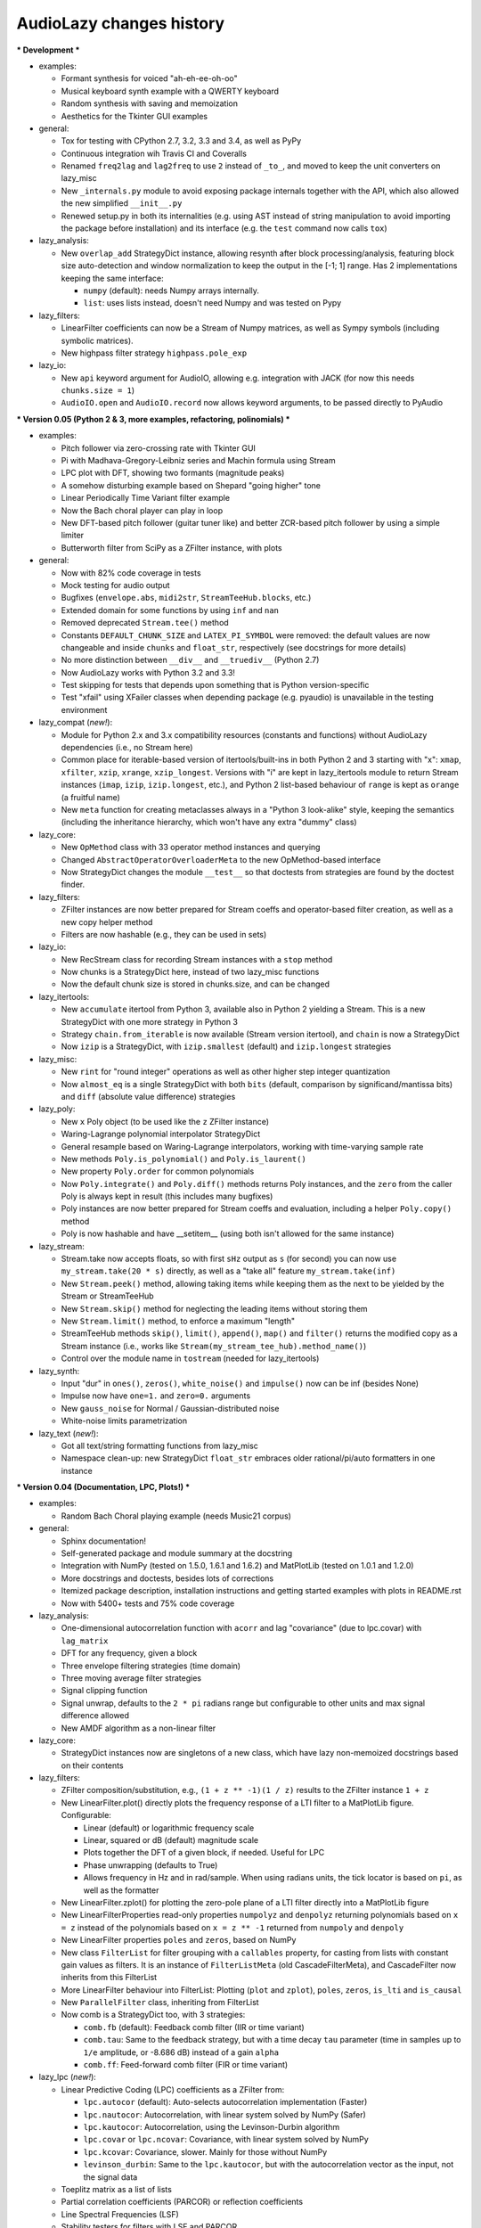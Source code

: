 ..
  This file is part of AudioLazy, the signal processing Python package.
  Copyright (C) 2012-2013 Danilo de Jesus da Silva Bellini

  AudioLazy is free software: you can redistribute it and/or modify
  it under the terms of the GNU General Public License as published by
  the Free Software Foundation, version 3 of the License.

  This program is distributed in the hope that it will be useful,
  but WITHOUT ANY WARRANTY; without even the implied warranty of
  MERCHANTABILITY or FITNESS FOR A PARTICULAR PURPOSE. See the
  GNU General Public License for more details.

  You should have received a copy of the GNU General Public License
  along with this program. If not, see <http://www.gnu.org/licenses/>.

  danilo [dot] bellini [at] gmail [dot] com

AudioLazy changes history
-------------------------

*** Development ***

+ examples:

  - Formant synthesis for voiced "ah-eh-ee-oh-oo"
  - Musical keyboard synth example with a QWERTY keyboard
  - Random synthesis with saving and memoization
  - Aesthetics for the Tkinter GUI examples

+ general:

  - Tox for testing with CPython 2.7, 3.2, 3.3 and 3.4, as well as PyPy
  - Continuous integration wih Travis CI and Coveralls
  - Renamed ``freq2lag`` and ``lag2freq`` to use ``2`` instead of ``_to_``,
    and moved to keep the unit converters on lazy_misc
  - New ``_internals.py`` module to avoid exposing package internals together
    with the API, which also allowed the new simplified ``__init__.py``
  - Renewed setup.py in both its internalities (e.g. using AST instead of
    string manipulation to avoid importing the package before installation)
    and its interface (e.g. the ``test`` command now calls ``tox``)

+ lazy_analysis:

  - New ``overlap_add`` StrategyDict instance, allowing resynth after block
    processing/analysis, featuring block size auto-detection and window
    normalization to keep the output in the [-1; 1] range. Has 2
    implementations keeping the same interface:

    * ``numpy`` (default): needs Numpy arrays internally.
    * ``list``: uses lists instead, doesn't need Numpy and was tested on Pypy

+ lazy_filters:

  - LinearFilter coefficients can now be a Stream of Numpy matrices, as well
    as Sympy symbols (including symbolic matrices).
  - New highpass filter strategy ``highpass.pole_exp``

+ lazy_io:

  - New ``api`` keyword argument for AudioIO, allowing e.g. integration with
    JACK (for now this needs ``chunks.size = 1``)
  - ``AudioIO.open`` and ``AudioIO.record`` now allows keyword arguments, to
    be passed directly to PyAudio


*** Version 0.05 (Python 2 & 3, more examples, refactoring, polinomials) ***

+ examples:

  - Pitch follower via zero-crossing rate with Tkinter GUI
  - Pi with Madhava-Gregory-Leibniz series and Machin formula using Stream
  - LPC plot with DFT, showing two formants (magnitude peaks)
  - A somehow disturbing example based on Shepard "going higher" tone
  - Linear Periodically Time Variant filter example
  - Now the Bach choral player can play in loop
  - New DFT-based pitch follower (guitar tuner like) and better ZCR-based
    pitch follower by using a simple limiter
  - Butterworth filter from SciPy as a ZFilter instance, with plots

+ general:

  - Now with 82% code coverage in tests
  - Mock testing for audio output
  - Bugfixes (``envelope.abs``, ``midi2str``, ``StreamTeeHub.blocks``, etc.)
  - Extended domain for some functions by using ``inf`` and ``nan``
  - Removed deprecated ``Stream.tee()`` method
  - Constants ``DEFAULT_CHUNK_SIZE`` and ``LATEX_PI_SYMBOL`` were removed:
    the default values are now changeable and inside ``chunks`` and
    ``float_str``, respectively (see docstrings for more details)
  - No more distinction between ``__div__`` and ``__truediv__`` (Python 2.7)
  - Now AudioLazy works with Python 3.2 and 3.3!
  - Test skipping for tests that depends upon something that is Python
    version-specific
  - Test "xfail" using XFailer classes when depending package (e.g. pyaudio)
    is unavailable in the testing environment

+ lazy_compat (*new!*):

  - Module for Python 2.x and 3.x compatibility resources (constants
    and functions) without AudioLazy dependencies (i.e., no Stream here)
  - Common place for iterable-based version of itertools/built-ins in both
    Python 2 and 3 starting with "x": ``xmap``, ``xfilter``, ``xzip``,
    ``xrange``, ``xzip_longest``. Versions with "i" are kept in lazy_itertools
    module to return Stream instances (``imap``, ``izip``, ``izip.longest``,
    etc.), and Python 2 list-based behaviour of ``range`` is kept as
    ``orange`` (a fruitful name)
  - New ``meta`` function for creating metaclasses always in a "Python 3
    look-alike" style, keeping the semantics (including the inheritance
    hierarchy, which won't have any extra "dummy" class)

+ lazy_core:

  - New ``OpMethod`` class with 33 operator method instances and querying
  - Changed ``AbstractOperatorOverloaderMeta`` to the new OpMethod-based
    interface
  - Now StrategyDict changes the module ``__test__`` so that doctests from
    strategies are found by the doctest finder.

+ lazy_filters:

  - ZFilter instances are now better prepared for Stream coeffs and
    operator-based filter creation, as well as a new copy helper method
  - Filters are now hashable (e.g., they can be used in sets)

+ lazy_io:

  - New RecStream class for recording Stream instances with a ``stop`` method
  - Now chunks is a StrategyDict here, instead of two lazy_misc functions
  - Now the default chunk size is stored in chunks.size, and can be changed

+ lazy_itertools:

  - New ``accumulate`` itertool from Python 3, available also in Python 2
    yielding a Stream. This is a new StrategyDict with one more strategy in
    Python 3
  - Strategy ``chain.from_iterable`` is now available (Stream version
    itertool), and ``chain`` is now a StrategyDict
  - Now ``izip`` is a StrategyDict, with ``izip.smallest`` (default) and
    ``izip.longest`` strategies

+ lazy_misc:

  - New ``rint`` for "round integer" operations as well as other higher step
    integer quantization
  - Now ``almost_eq`` is a single StrategyDict with both ``bits`` (default,
    comparison by significand/mantissa bits) and ``diff`` (absolute value
    difference) strategies

+ lazy_poly:

  - New ``x`` Poly object (to be used like the ``z`` ZFilter instance)
  - Waring-Lagrange polynomial interpolator StrategyDict
  - General resample based on Waring-Lagrange interpolators, working with
    time-varying sample rate
  - New methods ``Poly.is_polynomial()`` and ``Poly.is_laurent()``
  - New property ``Poly.order`` for common polynomials
  - Now ``Poly.integrate()`` and ``Poly.diff()`` methods returns Poly
    instances, and the ``zero`` from the caller Poly is always kept in
    result (this includes many bugfixes)
  - Poly instances are now better prepared for Stream coeffs and evaluation,
    including a helper ``Poly.copy()`` method
  - Poly is now hashable and have __setitem__ (using both isn't allowed for
    the same instance)

+ lazy_stream:

  - Stream.take now accepts floats, so with first ``sHz`` output as
    ``s`` (for second) you can now use ``my_stream.take(20 * s)`` directly,
    as well as a "take all" feature ``my_stream.take(inf)``
  - New ``Stream.peek()`` method, allowing taking items while keeping them
    as the next to be yielded by the Stream or StreamTeeHub
  - New ``Stream.skip()`` method for neglecting the leading items without
    storing them
  - New ``Stream.limit()`` method, to enforce a maximum "length"
  - StreamTeeHub methods ``skip()``, ``limit()``, ``append()``, ``map()`` and
    ``filter()`` returns the modified copy as a Stream instance (i.e., works
    like ``Stream(my_stream_tee_hub).method_name()``)
  - Control over the module name in ``tostream`` (needed for lazy_itertools)

+ lazy_synth:

  - Input "dur" in ``ones()``, ``zeros()``, ``white_noise()`` and
    ``impulse()`` now can be inf (besides None)
  - Impulse now have ``one=1.`` and ``zero=0.`` arguments
  - New ``gauss_noise`` for Normal / Gaussian-distributed noise
  - White-noise limits parametrization

+ lazy_text (*new!*):

  - Got all text/string formatting functions from lazy_misc
  - Namespace clean-up: new StrategyDict ``float_str`` embraces older
    rational/pi/auto formatters in one instance

*** Version 0.04 (Documentation, LPC, Plots!) ***

+ examples:

  - Random Bach Choral playing example (needs Music21 corpus)

+ general:

  - Sphinx documentation!
  - Self-generated package and module summary at the docstring
  - Integration with NumPy (tested on 1.5.0, 1.6.1 and 1.6.2) and MatPlotLib
    (tested on 1.0.1 and 1.2.0)
  - More docstrings and doctests, besides lots of corrections
  - Itemized package description, installation instructions and getting
    started examples with plots in README.rst
  - Now with 5400+ tests and 75% code coverage

+ lazy_analysis:

  - One-dimensional autocorrelation function with ``acorr`` and lag
    "covariance" (due to lpc.covar) with ``lag_matrix``
  - DFT for any frequency, given a block
  - Three envelope filtering strategies (time domain)
  - Three moving average filter strategies
  - Signal clipping function
  - Signal unwrap, defaults to the ``2 * pi`` radians range but configurable
    to other units and max signal difference allowed
  - New AMDF algorithm as a non-linear filter

+ lazy_core:

  - StrategyDict instances now are singletons of a new class, which have
    lazy non-memoized docstrings based on their contents

+ lazy_filters:

  - ZFilter composition/substitution, e.g., ``(1 + z ** -1)(1 / z)`` results
    to the ZFilter instance ``1 + z``
  - New LinearFilter.plot() directly plots the frequency response of a LTI
    filter to a MatPlotLib figure. Configurable:

    * Linear (default) or logarithmic frequency scale
    * Linear, squared or dB (default) magnitude scale
    * Plots together the DFT of a given block, if needed. Useful for LPC
    * Phase unwrapping (defaults to True)
    * Allows frequency in Hz and in rad/sample. When using radians units,
      the tick locator is based on ``pi``, as well as the formatter

  - New LinearFilter.zplot() for plotting the zero-pole plane of a LTI filter
    directly into a MatPlotLib figure
  - New LinearFilterProperties read-only properties ``numpolyz`` and
    ``denpolyz`` returning polynomials based on ``x = z`` instead of the
    polynomials based on ``x = z ** -1`` returned from ``numpoly`` and
    ``denpoly``
  - New LinearFilter properties ``poles`` and ``zeros``, based on NumPy
  - New class ``FilterList`` for filter grouping with a ``callables``
    property, for casting from lists with constant gain values as filters.
    It is an instance of ``FilterListMeta`` (old CascadeFilterMeta), and
    CascadeFilter now inherits from this FilterList
  - More LinearFilter behaviour into FilterList: Plotting (``plot`` and
    ``zplot``), ``poles``, ``zeros``, ``is_lti`` and ``is_causal``
  - New ``ParallelFilter`` class, inheriting from FilterList
  - Now comb is a StrategyDict too, with 3 strategies:

    * ``comb.fb`` (default): Feedback comb filter (IIR or time variant)
    * ``comb.tau``: Same to the feedback strategy, but with a time decay
      ``tau`` parameter (time in samples up to ``1/e`` amplitude, or
      -8.686 dB) instead of a gain ``alpha``
    * ``comb.ff``: Feed-forward comb filter (FIR or time variant)

+ lazy_lpc (*new!*):

  - Linear Predictive Coding (LPC) coefficients as a ZFilter from:

    * ``lpc.autocor`` (default): Auto-selects autocorrelation implementation
      (Faster)
    * ``lpc.nautocor``: Autocorrelation, with linear system solved by NumPy
      (Safer)
    * ``lpc.kautocor``: Autocorrelation, using the Levinson-Durbin algorithm
    * ``lpc.covar`` or ``lpc.ncovar``: Covariance, with linear system solved
      by NumPy
    * ``lpc.kcovar``: Covariance, slower. Mainly for those without NumPy
    * ``levinson_durbin``: Same to the ``lpc.kautocor``, but with the
      autocorrelation vector as the input, not the signal data

  - Toeplitz matrix as a list of lists
  - Partial correlation coefficients (PARCOR) or reflection coefficients
  - Line Spectral Frequencies (LSF)
  - Stability testers for filters with LSF and PARCOR

+ lazy_math:

  - New ``sign`` gets the sign of a given sequence.

+ lazy_midi:

  - Completed converters between frequency (in hertz), string and MIDI pitch
    numbers
  - New ``octaves`` for finding all octaves in a frequency range given one
    frequency

+ lazy_misc:

  - New ``rational_formatter``: casts floats to strings, perhaps with a symbol
    string as multiplier
  - New ``pi_formatter``: same to ``rational_formatter``, but with the symbol
    fixed to pi, mainly for use in MatPlotLib labels

+ lazy_poly:

  - New Poly.roots property, based on NumPy

+ lazy_stream:

  - Streamix class for mixing Streams based on delta starting times,
    automatically managing the need for multiple "tracks"

+ lazy_synth:

  - Karplus-Strong algorithm now uses ``tau`` time decay constant instead of
    the comb filter ``alpha`` gain.


*** Version 0.03 (Time variant filters, examples, etc.. Major changes!) ***

+ examples (*new!*):

  - Gammatone frequency and impulse response plots example
  - FM synthesis example for benchmarking with CPython and PyPy
  - Simple I/O wire example, connecting the input directly to the output
  - Modulo Counter graphics w/ FM synthesis audio in a wxPython application
  - Window functions plot example (all window strategies)

+ general:

  - Namespace cleanup with __all__
  - Lots of optimization and refactoring, also on tests and setup.py
  - Better docstrings and README.rst
  - Doctests (with pytest) and code coverage (needs pytest-cov)
  - Now with 5200+ tests and 79% code coverage

+ lazy_analysis (*new!*):

  - New ``window`` StrategyDict instance, with:

    * Hamming (default)
    * Hann
    * Rectangular
    * Bartlett (triangular with zero endpoints)
    * Triangular (without zeros)
    * Blackman

+ lazy_auditory (*new!*):

  - Two ERB (Equivalent Rectangular Bandwidth) models (both by Glasberg and
    Moore)
  - Function to find gammatone bandwidth from ERB for any gammatone order
  - Three gammatone filter implementations: sampled impulse response, Slaney,
    Klapuri

+ lazy_core:

  - MultiKeyDict: an "inversible" dict (i.e., a dict whose values must be
    hashable) that may have several keys for each value
  - StrategyDict: callable dict to store multiple function implementations
    in. Inherits from MultiKeyDict, so the same strategy may have multiple
    names. It's also an iterable on its values (functions)

+ lazy_filters:

  - LTI and LTIFreq no longer exists! They were renamed to LinearFilter and
    ZFilter since filters now can have Streams as coefficients (they don't
    need to be "Time Invariant" anymore)
  - Linear filters are now iterables, allowing:

    * Comparison with almost_eq like ``assert almost_eq(filt1, filt2)``
    * Expression like ``numerator_data, denominator_data = filt``, where
      each data is a list of pairs that can be used as input for Poly,
      LinearFilter or ZFilter

  - LinearFilterProperties class, implementing numlist, denlist, numdict and
    dendict, besides numerator and denominator, from numpoly and denpoly
  - Comparison "==" and "!=" are now strict
  - CascadeFilter: list of filters that behave as a filter
  - LinearFilter.__call__ now has the "zero" optional argument (allows
    non-float)
  - LinearFilter.__call__ memory input can be a function or a Stream
  - LinearFilter.linearize: linear interpolated delay-line from fractional
    delays
  - Feedback comb filter
  - 4 resonator filter models with 2-poles with exponential approximation
    for finding the radius from the bandwidth
  - Simple one pole lowpass and highpass filters

+ lazy_io:

  - AudioIO.record method, creating audio Stream instances from device data

+ lazy_itertools:

  - Now with a changed tee function that allows not-iterable inputs,
    helpful to let the same code work with Stream instances and constants

+ lazy_math (*new!*):

  - dB10, dB20 functions for converting amplitude (squared or linear,
    respectively) to logarithmic dB (power) values from complex-numbers
    (like the ones returned by LinearFilter.freq_response)
  - Most functions from math module, but working decorated with elementwise
    (``sin``, ``cos``, ``sqrt``, etc.), and the constants ``e`` and ``pi``
  - Other functions: ``factorial``, ``ln`` (the ``log`` from math), ``log2``,
    ``cexp`` (the ``exp`` from cmath) and ``phase`` (from cmath)

+ lazy_midi:

  - MIDI pitch numbers and Hz frequency converters from strings like "C#4"

+ lazy_misc:

  - Elementwise decorator now based on both argument keyword and position

+ lazy_poly:

  - Horner-like scheme for Poly.__call__ evaluation
  - Poly now can have Streams as coefficients
  - Comparison "==" and "!=" are now strict

+ lazy_stream:

  - Methods and attributes from Stream elements can be used directly,
    elementwise, like ``my_stream.imag`` and ``my_stream.conjugate()`` in a
    stream with complex numbers
  - New thub() function and StreamTeeHub class: tee (or "T") hub auto-copier
    to help working with Stream instances *almost* the same way as you do with
    numbers

+ lazy_synth:

  - Karplus-Strong synthesis algorithm
  - ADSR envelope
  - Impulse, ones, zeros/zeroes and white noise Stream generator
  - Faster sinusoid not based on the TableLookup class


*** Version 0.02 (Interactive Stream objects & Table lookup synthesis!) ***

+ general:

  - 10 new tests

+ lazy_midi (*new!*):

  - MIDI to frequency (Hz) conversor

+ lazy_misc:

  - sHz function for explicit time (s) and frequency (Hz) units conversion

+ lazy_stream:

  - Interactive processing with ControlStream instances
  - Stream class now allows inheritance

+ lazy_synth (*new!*):

  - TableLookup class, with sinusoid and sawtooth instances
  - Endless counter with modulo, allowing Stream inputs, mainly created for
    TableLookup instances
  - Line, fade in, fade out, ADS attack with endless sustain


*** Version 0.01 (First "pre-alpha" version!) ***

+ general:

  - 4786 tests (including parametrized tests), based on pytest

+ lazy_core:

  - AbstractOperatorOverloaderMeta class to help massive operator
    overloading as needed by Stream, Poly and LTIFreq (now ZFilter) classes

+ lazy_filters:

  - LTI filters, callable objects with operators and derivatives, returning
    Stream instances
  - Explicit filter formulas with the ``z`` object, e.g.
    ``filt = 1 / (.5 + z ** -1)``

+ lazy_io:

  - Multi-thread audio playing (based on PyAudio), with context manager
    interface

+ lazy_itertools:

  - Stream-based version of all itertools

+ lazy_misc:

  - Block-based processing, given size and (optionally) hop
  - Simple zero padding generator
  - Elementwise decorator for functions
  - Bit-based and diff-based "almost equal" comparison function for floats
    and iterables with floats. Also works with (finite) generators

+ lazy_poly:

  - Poly: polynomials based on dictionaries, with list interface and
    operators

+ lazy_stream:

  - Stream: each instance is basically a generator with elementwise
    operators
  - Decorator ``tostream`` so generator functions can return Stream objects
